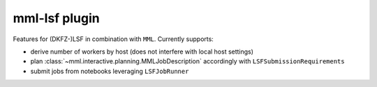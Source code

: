 mml-lsf plugin
==============

Features for (DKFZ-)LSF in combination with ``MML``. Currently supports:

- derive number of workers by host (does not interfere with local host settings)
- plan :class:`~mml.interactive.planning.MMLJobDescription` accordingly with ``LSFSubmissionRequirements``
- submit jobs from notebooks leveraging ``LSFJobRunner``
